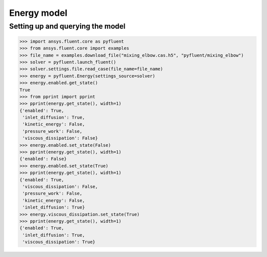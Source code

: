 Energy model
============

Setting up and querying the model
---------------------------------

.. code:: python

    >>> import ansys.fluent.core as pyfluent
    >>> from ansys.fluent.core import examples
    >>> file_name = examples.download_file("mixing_elbow.cas.h5", "pyfluent/mixing_elbow")
    >>> solver = pyfluent.launch_fluent()
    >>> solver.settings.file.read_case(file_name=file_name)
    >>> energy = pyfluent.Energy(settings_source=solver)
    >>> energy.enabled.get_state()
    True
    >>> from pprint import pprint
    >>> pprint(energy.get_state(), width=1)
    {'enabled': True,
     'inlet_diffusion': True,
     'kinetic_energy': False,
     'pressure_work': False,
     'viscous_dissipation': False}
    >>> energy.enabled.set_state(False)
    >>> pprint(energy.get_state(), width=1)
    {'enabled': False}
    >>> energy.enabled.set_state(True)
    >>> pprint(energy.get_state(), width=1)
    {'enabled': True,
     'viscous_dissipation': False,
     'pressure_work': False,
     'kinetic_energy': False,
     'inlet_diffusion': True}
    >>> energy.viscous_dissipation.set_state(True)
    >>> pprint(energy.get_state(), width=1)
    {'enabled': True,
     'inlet_diffusion': True,
     'viscous_dissipation': True}
    